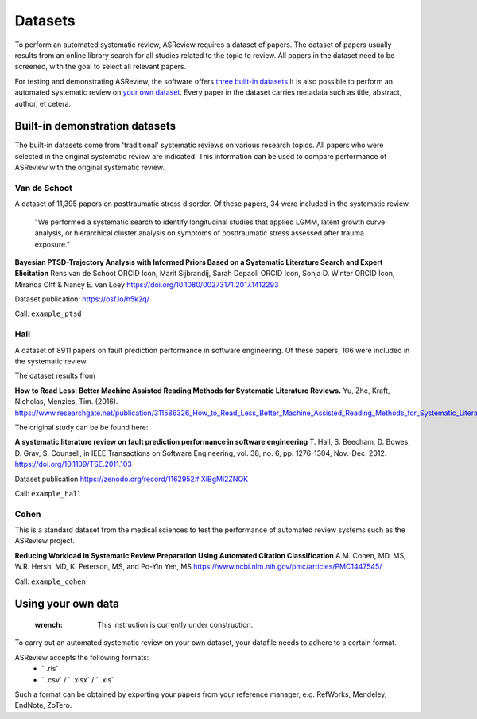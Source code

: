 Datasets
========================
To perform an automated systematic review, ASReview requires a dataset of papers.
The dataset of papers usually results from an online library search for all studies related to the topic to review.
All papers in the dataset need to be screened, with the goal to select all relevant papers. 

For testing and demonstrating ASReview, the software offers `three built-in datasets <#built-in-demonstration-datasets>`__
It is also possible to perform an automated systematic review on `your own dataset <#using-your-own-data>`__.
Every paper in the dataset carries metadata such as title, abstract, author, et cetera. 

Built-in demonstration datasets
---------------------
The built-in datasets come from 'traditional' systematic reviews on various research topics. 
All papers who were selected in the original systematic review are indicated.
This information can be used to compare performance of ASReview with the original systematic review. 

Van de Schoot
~~~~~~~~~~~~~~
A dataset of 11,395 papers on posttraumatic stress disorder. Of these papers, 34 were included in the systematic review.

    "We performed a systematic search to identify longitudinal studies that applied LGMM, latent growth curve analysis, or hierarchical cluster analysis on symptoms of posttraumatic stress assessed after trauma exposure."

**Bayesian PTSD-Trajectory Analysis with Informed Priors Based on a Systematic Literature Search and Expert Elicitation**
Rens van de Schoot ORCID Icon, Marit Sijbrandij, Sarah Depaoli ORCID Icon, Sonja D. Winter ORCID Icon, Miranda Olff & Nancy E. van Loey
https://doi.org/10.1080/00273171.2017.1412293

Dataset publication: https://osf.io/h5k2q/

Call: ``example_ptsd``

Hall
~~~~~~~~~~~~~~
A dataset of 8911 papers on fault prediction performance in software engineering. Of these papers, 106 were included in the systematic review.

The dataset results from

**How to Read Less: Better Machine Assisted Reading Methods for Systematic Literature Reviews.**
Yu, Zhe, Kraft, Nicholas, Menzies, Tim. (2016). https://www.researchgate.net/publication/311586326_How_to_Read_Less_Better_Machine_Assisted_Reading_Methods_for_Systematic_Literature_Reviews 

The original study can be be found here:

**A systematic literature review on fault prediction performance in software engineering**
T. Hall, S. Beecham, D. Bowes, D. Gray, S. Counsell, in IEEE Transactions on Software Engineering, vol. 38, no. 6, pp. 1276-1304, Nov.-Dec. 2012. https://doi.org/10.1109/TSE.2011.103

Dataset publication https://zenodo.org/record/1162952#.XiBgMi2ZNQK 

Call: ``example_hall``


Cohen
~~~~~~~~~~~~~~
This is a standard dataset from the medical sciences to test the performance of automated review systems such as the ASReview project. 

**Reducing Workload in Systematic Review Preparation Using Automated Citation Classification**
A.M. Cohen, MD, MS, W.R. Hersh, MD, K. Peterson, MS, and Po-Yin Yen, MS
https://www.ncbi.nlm.nih.gov/pmc/articles/PMC1447545/

Call: ``example_cohen``


Using your own data
---------------------
    :wrench: This instruction is currently under construction. 
    
To carry out an automated systematic review on your own dataset, your datafile needs to adhere to a certain format. 

ASReview accepts the following formats: 
 - ` .ris` 
 - ` .csv` / ` .xlsx` / ` .xls` 

Such a format can be obtained by exporting your papers from your reference manager, e.g. RefWorks, Mendeley, EndNote, ZoTero.

